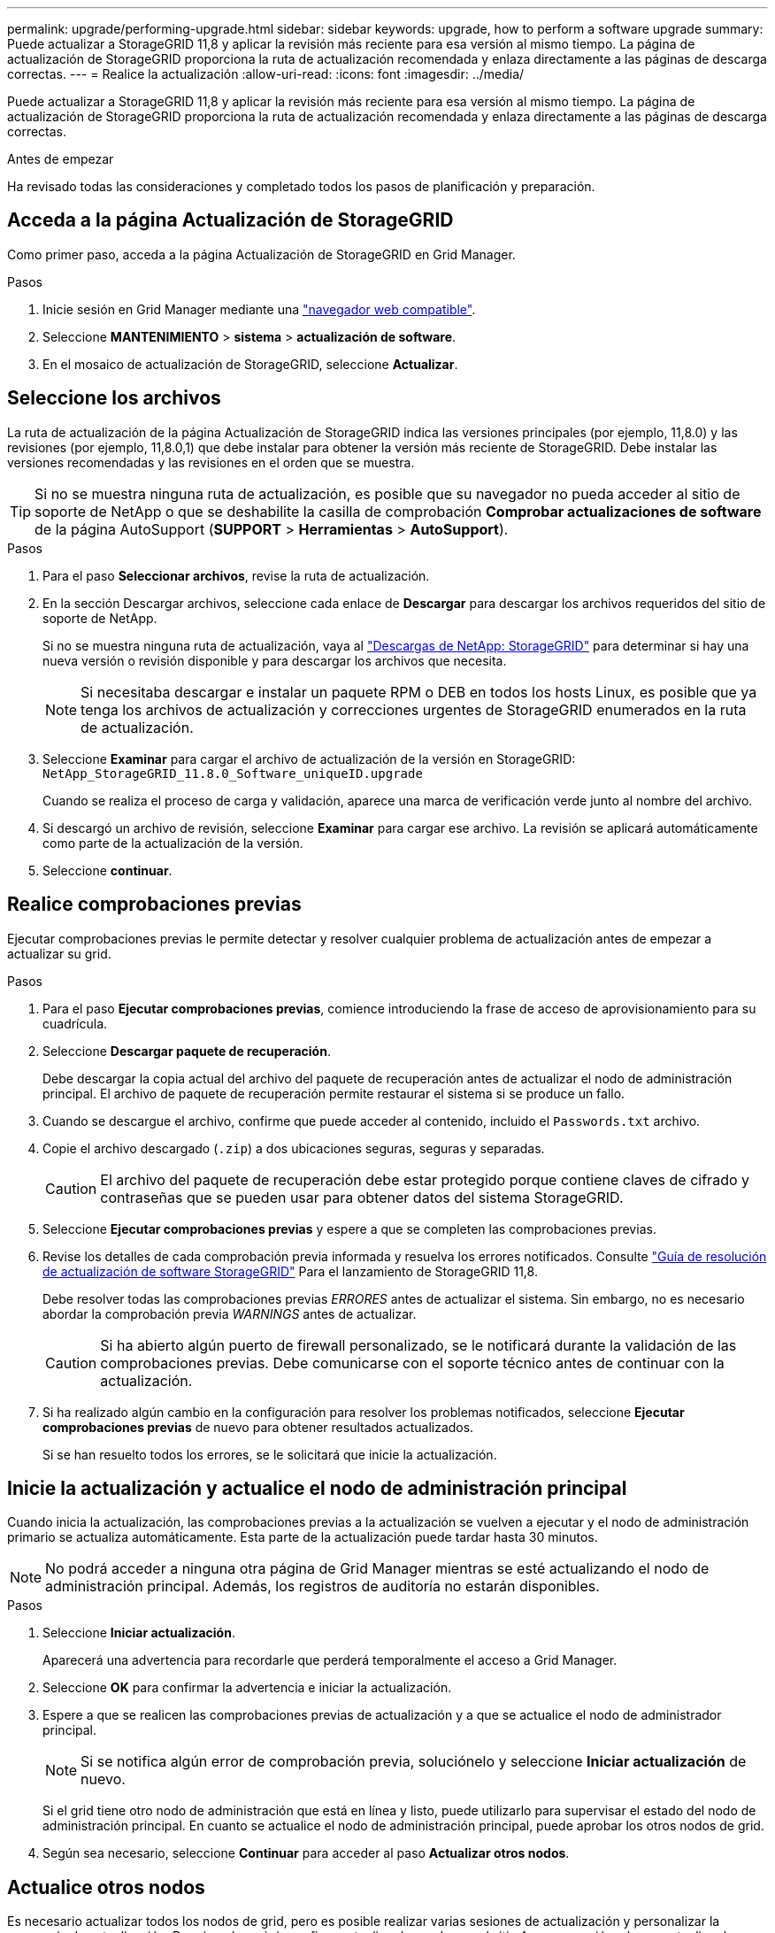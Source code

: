 ---
permalink: upgrade/performing-upgrade.html 
sidebar: sidebar 
keywords: upgrade, how to perform a software upgrade 
summary: Puede actualizar a StorageGRID 11,8 y aplicar la revisión más reciente para esa versión al mismo tiempo. La página de actualización de StorageGRID proporciona la ruta de actualización recomendada y enlaza directamente a las páginas de descarga correctas. 
---
= Realice la actualización
:allow-uri-read: 
:icons: font
:imagesdir: ../media/


[role="lead"]
Puede actualizar a StorageGRID 11,8 y aplicar la revisión más reciente para esa versión al mismo tiempo. La página de actualización de StorageGRID proporciona la ruta de actualización recomendada y enlaza directamente a las páginas de descarga correctas.

.Antes de empezar
Ha revisado todas las consideraciones y completado todos los pasos de planificación y preparación.



== Acceda a la página Actualización de StorageGRID

Como primer paso, acceda a la página Actualización de StorageGRID en Grid Manager.

.Pasos
. Inicie sesión en Grid Manager mediante una link:../admin/web-browser-requirements.html["navegador web compatible"].
. Seleccione *MANTENIMIENTO* > *sistema* > *actualización de software*.
. En el mosaico de actualización de StorageGRID, seleccione *Actualizar*.




== Seleccione los archivos

La ruta de actualización de la página Actualización de StorageGRID indica las versiones principales (por ejemplo, 11,8.0) y las revisiones (por ejemplo, 11,8.0,1) que debe instalar para obtener la versión más reciente de StorageGRID. Debe instalar las versiones recomendadas y las revisiones en el orden que se muestra.


TIP: Si no se muestra ninguna ruta de actualización, es posible que su navegador no pueda acceder al sitio de soporte de NetApp o que se deshabilite la casilla de comprobación *Comprobar actualizaciones de software* de la página AutoSupport (*SUPPORT* > *Herramientas* > *AutoSupport*).

.Pasos
. Para el paso *Seleccionar archivos*, revise la ruta de actualización.
. En la sección Descargar archivos, seleccione cada enlace de *Descargar* para descargar los archivos requeridos del sitio de soporte de NetApp.
+
Si no se muestra ninguna ruta de actualización, vaya al https://mysupport.netapp.com/site/products/all/details/storagegrid/downloads-tab["Descargas de NetApp: StorageGRID"^] para determinar si hay una nueva versión o revisión disponible y para descargar los archivos que necesita.

+

NOTE: Si necesitaba descargar e instalar un paquete RPM o DEB en todos los hosts Linux, es posible que ya tenga los archivos de actualización y correcciones urgentes de StorageGRID enumerados en la ruta de actualización.

. Seleccione *Examinar* para cargar el archivo de actualización de la versión en StorageGRID: `NetApp_StorageGRID_11.8.0_Software_uniqueID.upgrade`
+
Cuando se realiza el proceso de carga y validación, aparece una marca de verificación verde junto al nombre del archivo.

. Si descargó un archivo de revisión, seleccione *Examinar* para cargar ese archivo. La revisión se aplicará automáticamente como parte de la actualización de la versión.
. Seleccione *continuar*.




== Realice comprobaciones previas

Ejecutar comprobaciones previas le permite detectar y resolver cualquier problema de actualización antes de empezar a actualizar su grid.

.Pasos
. Para el paso *Ejecutar comprobaciones previas*, comience introduciendo la frase de acceso de aprovisionamiento para su cuadrícula.
. Seleccione *Descargar paquete de recuperación*.
+
Debe descargar la copia actual del archivo del paquete de recuperación antes de actualizar el nodo de administración principal. El archivo de paquete de recuperación permite restaurar el sistema si se produce un fallo.

. Cuando se descargue el archivo, confirme que puede acceder al contenido, incluido el `Passwords.txt` archivo.
. Copie el archivo descargado (`.zip`) a dos ubicaciones seguras, seguras y separadas.
+

CAUTION: El archivo del paquete de recuperación debe estar protegido porque contiene claves de cifrado y contraseñas que se pueden usar para obtener datos del sistema StorageGRID.

. Seleccione *Ejecutar comprobaciones previas* y espere a que se completen las comprobaciones previas.
. Revise los detalles de cada comprobación previa informada y resuelva los errores notificados. Consulte https://kb.netapp.com/hybrid/StorageGRID/Maintenance/StorageGRID_11.8_software_upgrade_resolution_guide["Guía de resolución de actualización de software StorageGRID"^] Para el lanzamiento de StorageGRID 11,8.
+
Debe resolver todas las comprobaciones previas _ERRORES_ antes de actualizar el sistema. Sin embargo, no es necesario abordar la comprobación previa _WARNINGS_ antes de actualizar.

+

CAUTION: Si ha abierto algún puerto de firewall personalizado, se le notificará durante la validación de las comprobaciones previas. Debe comunicarse con el soporte técnico antes de continuar con la actualización.

. Si ha realizado algún cambio en la configuración para resolver los problemas notificados, seleccione *Ejecutar comprobaciones previas* de nuevo para obtener resultados actualizados.
+
Si se han resuelto todos los errores, se le solicitará que inicie la actualización.





== Inicie la actualización y actualice el nodo de administración principal

Cuando inicia la actualización, las comprobaciones previas a la actualización se vuelven a ejecutar y el nodo de administración primario se actualiza automáticamente. Esta parte de la actualización puede tardar hasta 30 minutos.


NOTE: No podrá acceder a ninguna otra página de Grid Manager mientras se esté actualizando el nodo de administración principal. Además, los registros de auditoría no estarán disponibles.

.Pasos
. Seleccione *Iniciar actualización*.
+
Aparecerá una advertencia para recordarle que perderá temporalmente el acceso a Grid Manager.

. Seleccione *OK* para confirmar la advertencia e iniciar la actualización.
. Espere a que se realicen las comprobaciones previas de actualización y a que se actualice el nodo de administrador principal.
+

NOTE: Si se notifica algún error de comprobación previa, soluciónelo y seleccione *Iniciar actualización* de nuevo.

+
Si el grid tiene otro nodo de administración que está en línea y listo, puede utilizarlo para supervisar el estado del nodo de administración principal. En cuanto se actualice el nodo de administración principal, puede aprobar los otros nodos de grid.

. Según sea necesario, seleccione *Continuar* para acceder al paso *Actualizar otros nodos*.




== Actualice otros nodos

Es necesario actualizar todos los nodos de grid, pero es posible realizar varias sesiones de actualización y personalizar la secuencia de actualización. Por ejemplo, quizás prefiera actualizar los nodos en el sitio A en una sesión y luego actualizar los nodos del sitio B en una sesión posterior. Si elige realizar la actualización en más de una sesión, tenga en cuenta que no podrá comenzar a usar las nuevas funciones hasta que se hayan actualizado todos los nodos.

Si el orden en el que se actualizan los nodos es importante, apruebe los nodos o grupos de nodos de uno en uno y espere a que la actualización se complete en cada nodo antes de aprobar el siguiente nodo o grupo de nodos.


NOTE: Cuando la actualización se inicia en un nodo de grid, los servicios de ese nodo se detienen. Más tarde, el nodo de grid se reinicia. Para evitar interrupciones del servicio para las aplicaciones cliente que se comunican con el nodo, no apruebe la actualización de un nodo a menos que esté seguro de que el nodo está listo para detenerse y reiniciarse. Según sea necesario, programe una ventana de mantenimiento o notifique a los clientes.

.Pasos
. Para el paso *Actualizar otros nodos*, revise el Resumen, que proporciona la hora de inicio de la actualización en su conjunto y el estado de cada tarea de actualización principal.
+
** *Start upgrade service* es la primera tarea de actualización. Durante esta tarea, el archivo de software se distribuye a los nodos de grid y el servicio de actualización se inicia en cada nodo.
** Cuando se complete la tarea *Iniciar servicio de actualización*, se iniciará la tarea *Actualizar otros nodos de grid* y se le pedirá que descargue una nueva copia del Paquete de recuperación.


. Cuando se le solicite, introduzca la frase de contraseña de aprovisionamiento y descargue una nueva copia del paquete de recuperación.
+

CAUTION: Debe descargar una nueva copia del archivo del paquete de recuperación después de actualizar el nodo de administración principal. El archivo de paquete de recuperación permite restaurar el sistema si se produce un fallo.

. Revise las tablas de estado para cada tipo de nodo. Hay tablas para nodos de administración no principales, nodos de puerta de enlace, nodos de almacenamiento y nodos de archivado.
+
Un nodo de cuadrícula puede estar en una de estas etapas cuando aparecen las tablas por primera vez:

+
** Desembalaje de la actualización
** Descarga
** En espera de ser aprobado


. [[APPROVAL-STEP]]Cuando esté listo para seleccionar nodos de cuadrícula para la actualización (o si necesita anular la aprobación de los nodos seleccionados), siga estas instrucciones:
+
[cols="1a,1a"]
|===
| Tarea | Instrucción 


 a| 
Busque nodos específicos para aprobar, como todos los nodos de un sitio concreto
 a| 
Introduzca la cadena de búsqueda en el campo *Search*



 a| 
Seleccione todos los nodos para actualizar
 a| 
Seleccione *Aprobar todos los nodos*



 a| 
Seleccione todos los nodos del mismo tipo para la actualización (por ejemplo, todos los nodos de almacenamiento)
 a| 
Seleccione el botón *Aprobar todo* para el tipo de nodo

Si aprueba más de un nodo del mismo tipo, los nodos se actualizarán de uno en uno.



 a| 
Seleccione un nodo individual para actualizar
 a| 
Seleccione el botón *Aprobar* para el nodo



 a| 
Posponga la actualización en todos los nodos seleccionados
 a| 
Seleccione *Unapprove all nodes*



 a| 
Posponga la actualización en todos los nodos seleccionados del mismo tipo
 a| 
Seleccione el botón *Unapprove All* para el tipo de nodo



 a| 
Posponga la actualización en un nodo individual
 a| 
Seleccione el botón *Unapprove* para el nodo

|===
. Espere a que los nodos aprobados continúen por estas etapas de actualización:
+
** Aprobado y a la espera de actualización
** Deteniendo servicios
+

NOTE: No se puede eliminar un nodo cuando su etapa alcanza *parando servicios*. El botón *Unapprove* está desactivado.

** Parando contenedor
** Limpieza de imágenes de Docker
** Actualizando paquetes de SO base
+

NOTE: Cuando un nodo de dispositivo llega a esta etapa, se actualiza el software del instalador de dispositivos StorageGRID del dispositivo. Este proceso automatizado garantiza que la versión del instalador de dispositivos StorageGRID permanezca sincronizada con la versión del software StorageGRID.

** Reiniciando
+

NOTE: Es posible que algunos modelos de dispositivos se reinicien varias veces para actualizar el firmware y el BIOS.

** Realizando pasos después del reinicio
** Iniciando servicios
** Listo


. Repita el <<approval-step,paso de aprobación>> tantas veces como sea necesario hasta que se hayan actualizado todos los nodos de grid.




== Se completó la actualización

Cuando todos los nodos de grid han completado las etapas de actualización, la tarea *Actualizar otros nodos de grid* se muestra como completada. Las tareas de actualización restantes se ejecutan automáticamente en segundo plano.

.Pasos
. Tan pronto como se complete la tarea *Habilitar funciones* (que ocurre rápidamente), puede comenzar a usar el link:whats-new.html["otras nuevas"] En la versión actualizada de StorageGRID.
. Durante la tarea *Upgrade database*, el proceso de actualización comprueba cada nodo para verificar que la base de datos Cassandra no necesita ser actualizada.
+

NOTE: La actualización de StorageGRID 11,7 a 11,8 no requiere una actualización de la base de datos Cassandra; sin embargo, el servicio Cassandra se detendrá y se reiniciará en cada nodo de almacenamiento. En las próximas versiones de la función StorageGRID, el paso de actualización de la base de datos de Cassandra podría tardar varios días en completarse.

. Cuando la tarea *Upgrade database* se haya completado, espere unos minutos hasta que se completen los pasos *Final upgrade*.
. Cuando se hayan completado los *Pasos de actualización finales*, la actualización se realizará. El primer paso, *Seleccionar archivos*, se vuelve a mostrar con un banner de éxito verde.
. Compruebe que las operaciones de grid se han vuelto a la normalidad:
+
.. Compruebe que los servicios funcionan con normalidad y que no hay alertas inesperadas.
.. Confirmar que las conexiones de los clientes con el sistema StorageGRID funcionan tal como se espera.



